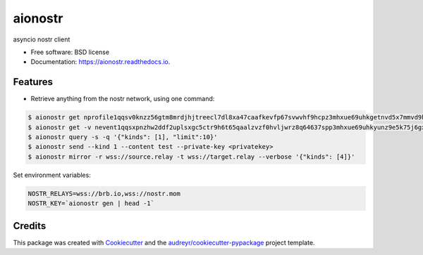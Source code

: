 ========
aionostr
========


.. image:: https://img.shields.io/pypi/v/aionostr.svg
        :target: https://pypi.python.org/pypi/aionostr

.. .. image:: https://img.shields.io/travis/davestgermain/aionostr.svg
..         :target: https://travis-ci.com/davestgermain/aionostr

.. .. image:: https://readthedocs.org/projects/aionostr/badge/?version=latest
..         :target: https://aionostr.readthedocs.io/en/latest/?version=latest
..         :alt: Documentation Status




asyncio nostr client


* Free software: BSD license
* Documentation: https://aionostr.readthedocs.io.


Features
--------

* Retrieve anything from the nostr network, using one command:

.. code-block:: console

        $ aionostr get nprofile1qqsv0knzz56gtm8mrdjhjtreecl7dl8xa47caafkevfp67svwvhf9hcpz3mhxue69uhkgetnvd5x7mmvd9hxwtn4wvspak3h
        $ aionostr get -v nevent1qqsxpnzhw2ddf2uplsxgc5ctr9h6t65qaalzvzf0hvljwrz8q64637spp3mhxue69uhkyunz9e5k75j6gxm
        $ aionostr query -s -q '{"kinds": [1], "limit":10}'
        $ aionostr send --kind 1 --content test --private-key <privatekey>
        $ aionostr mirror -r wss://source.relay -t wss://target.relay --verbose '{"kinds": [4]}'

Set environment variables:

.. code-block:: console

        NOSTR_RELAYS=wss://brb.io,wss://nostr.mom
        NOSTR_KEY=`aionostr gen | head -1`


Credits
-------

This package was created with Cookiecutter_ and the `audreyr/cookiecutter-pypackage`_ project template.

.. _Cookiecutter: https://github.com/audreyr/cookiecutter
.. _`audreyr/cookiecutter-pypackage`: https://github.com/audreyr/cookiecutter-pypackage
